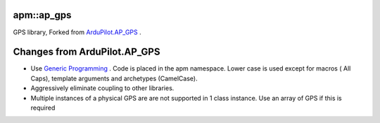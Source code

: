 -----------
apm::ap_gps
-----------

GPS library, Forked from `ArduPilot.AP_GPS`_ .

-----------------------------
Changes from ArduPilot.AP_GPS
-----------------------------

* Use `Generic Programming`_  . Code is placed in the apm namespace. 
  Lower case is used except for macros ( All Caps), template arguments and archetypes (CamelCase). 
* Aggressively eliminate coupling to other libraries.
* Multiple instances of a physical GPS are are not supported in 1 class instance. 
  Use an array of GPS if this is required

.. _`Generic Programming`: https://en.wikipedia.org/wiki/Generic_programming

.. _`ArduPilot.AP_GPS`: https://github.com/ArduPilot/ardupilot/tree/master/libraries/AP_GPS








